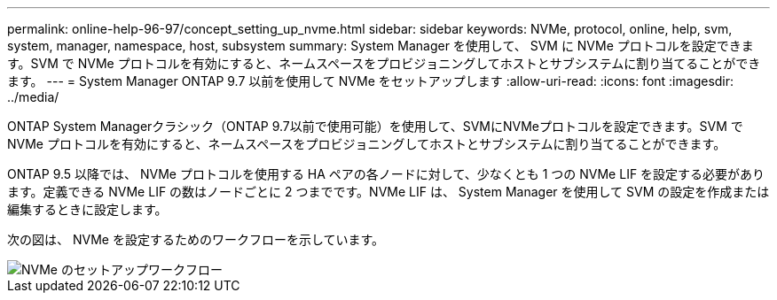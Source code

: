---
permalink: online-help-96-97/concept_setting_up_nvme.html 
sidebar: sidebar 
keywords: NVMe, protocol, online, help, svm, system, manager, namespace, host, subsystem 
summary: System Manager を使用して、 SVM に NVMe プロトコルを設定できます。SVM で NVMe プロトコルを有効にすると、ネームスペースをプロビジョニングしてホストとサブシステムに割り当てることができます。 
---
= System Manager ONTAP 9.7 以前を使用して NVMe をセットアップします
:allow-uri-read: 
:icons: font
:imagesdir: ../media/


[role="lead"]
ONTAP System Managerクラシック（ONTAP 9.7以前で使用可能）を使用して、SVMにNVMeプロトコルを設定できます。SVM で NVMe プロトコルを有効にすると、ネームスペースをプロビジョニングしてホストとサブシステムに割り当てることができます。

ONTAP 9.5 以降では、 NVMe プロトコルを使用する HA ペアの各ノードに対して、少なくとも 1 つの NVMe LIF を設定する必要があります。定義できる NVMe LIF の数はノードごとに 2 つまでです。NVMe LIF は、 System Manager を使用して SVM の設定を作成または編集するときに設定します。

次の図は、 NVMe を設定するためのワークフローを示しています。

image::../media/nvme_setup_workflow.gif[NVMe のセットアップワークフロー]
